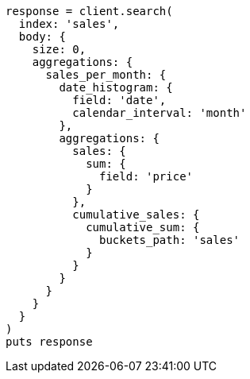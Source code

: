 [source, ruby]
----
response = client.search(
  index: 'sales',
  body: {
    size: 0,
    aggregations: {
      sales_per_month: {
        date_histogram: {
          field: 'date',
          calendar_interval: 'month'
        },
        aggregations: {
          sales: {
            sum: {
              field: 'price'
            }
          },
          cumulative_sales: {
            cumulative_sum: {
              buckets_path: 'sales'
            }
          }
        }
      }
    }
  }
)
puts response
----
